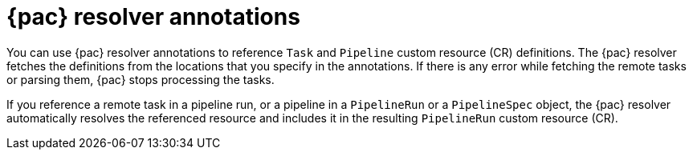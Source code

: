 // This module is included in the following assemblies:
// * pac/creating-pipeline-runs-pac.adoc

:_mod-docs-content-type: REFERENCE
[id="pipelines-as-code-resolver-annotations_{context}"]
= {pac} resolver annotations

[role="_abstract"]
You can use {pac} resolver annotations to reference `Task` and `Pipeline` custom resource (CR) definitions. The {pac} resolver fetches the definitions from the locations that you specify in the annotations. If there is any error while fetching the remote tasks or parsing them, {pac} stops processing the tasks.

If you reference a remote task in a pipeline run, or a pipeline in a `PipelineRun` or a `PipelineSpec` object, the {pac} resolver automatically resolves the referenced resource and includes it in the resulting `PipelineRun` custom resource (CR).

